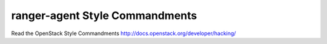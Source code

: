 ranger-agent Style Commandments
===============================================

Read the OpenStack Style Commandments http://docs.openstack.org/developer/hacking/